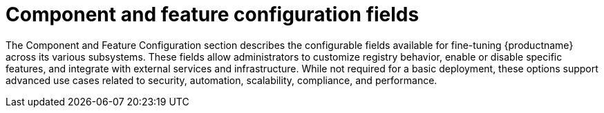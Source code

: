 :_content-type: REFERENCE
[id="config-fields-optional-intro"]
= Component and feature configuration fields

The Component and Feature Configuration section describes the configurable fields available for fine-tuning {productname} across its various subsystems. These fields allow administrators to customize registry behavior, enable or disable specific features, and integrate with external services and infrastructure. While not required for a basic deployment, these options support advanced use cases related to security, automation, scalability, compliance, and performance.